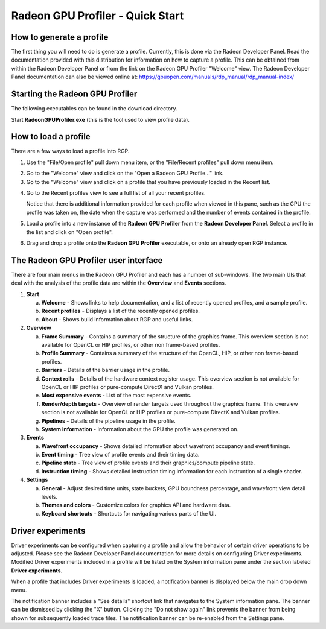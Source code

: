 Radeon GPU Profiler - Quick Start
=================================

How to generate a profile
-------------------------

The first thing you will need to do is generate a profile. Currently,
this is done via the Radeon Developer Panel. Read the documentation
provided with this distribution for information on how to capture a profile.
This can be obtained from within the Radeon Developer Panel or from the
link on the Radeon GPU Profiler "Welcome" view. The Radeon Developer Panel
documentation can also be viewed online at:
https://gpuopen.com/manuals/rdp_manual/rdp_manual-index/

Starting the Radeon GPU Profiler
--------------------------------

The following executables can be found in the download directory.

.. image:: media_rgp/rgp_executables.png

Start **RadeonGPUProfiler.exe** (this is the tool used to view profile
data).

How to load a profile
---------------------

There are a few ways to load a profile into RGP.

1) Use the "File/Open profile" pull down menu item, or the
   "File/Recent profiles" pull down menu item.

.. image:: media_rgp/rgp_file_load.png

.. image:: media_rgp/rgp_file_recent.png

2) Go to the "Welcome" view and click on the "Open a Radeon GPU
   Profile…" link.

3) Go to the "Welcome" view and click on a profile that you have
   previously loaded in the Recent list.

.. image:: media_rgp/rgp_welcome.png

4) Go to the Recent profiles view to see a full list of all your recent
   profiles.

   Notice that there is additional information provided for each profile when
   viewed in this pane, such as the GPU the profile was taken on, the date when
   the capture was performed and the number of events contained in the profile.

.. image:: media_rgp/rgp_recent_profiles.png

5) Load a profile into a new instance of the **Radeon GPU Profiler**
   from the **Radeon Developer Panel**. Select a profile in the list and
   click on "Open profile".

.. image:: media_rgp/rdp_open_profile.png

6) Drag and drop a profile onto the **Radeon GPU Profiler** executable,
   or onto an already open RGP instance.

The Radeon GPU Profiler user interface
--------------------------------------

There are four main menus in the Radeon GPU Profiler and each has a
number of sub-windows. The two main UIs that deal with the analysis of
the profile data are within the **Overview** and **Events** sections.

1. **Start**

   a. **Welcome** - Shows links to help documentation, and a list of
      recently opened profiles, and a sample profile.

   b. **Recent profiles** - Displays a list of the recently opened
      profiles.

   c. **About** - Shows build information about RGP and useful links.

2. **Overview**

   a. **Frame Summary** - Contains a summary of the structure of the
      graphics frame. This overview section is not available for OpenCL or HIP profiles, or other non frame-based profiles.

   b. **Profile Summary** - Contains a summary of the structure of the OpenCL, HIP, or other non frame-based profiles.

   c. **Barriers** - Details of the barrier usage in the profile.

   d. **Context rolls** - Details of the hardware context register usage.
      This overview section is not available for OpenCL or HIP profiles or pure-compute DirectX and Vulkan profiles.

   e. **Most expensive events** - List of the most expensive events.

   f. **Render/depth targets** - Overview of render targets used throughout
      the graphics frame. This overview section is not available for OpenCL or HIP profiles or pure-compute DirectX and Vulkan profiles.

   g. **Pipelines** - Details of the pipeline usage in the profile.

   h. **System information** - Information about the GPU the profile
      was generated on.

3. **Events**

   a. **Wavefront occupancy** - Shows detailed information about
      wavefront occupancy and event timings.

   b. **Event timing** - Tree view of profile events and their timing
      data.

   c. **Pipeline state** - Tree view of profile events and their
      graphics/compute pipeline state.

   d. **Instruction timing** - Shows detailed instruction timing
      information for each instruction of a single shader.

4. **Settings**

   a. **General** - Adjust desired time units, state buckets, GPU boundness
      percentage, and wavefront view detail levels.

   b. **Themes and colors** - Customize colors for graphics API and
      hardware data.

   c. **Keyboard shortcuts** - Shortcuts for navigating various parts of the UI.

Driver experiments
------------------

Driver experiments can be configured when capturing a profile and allow the
behavior of certain driver operations to be adjusted.  Please see the Radeon
Developer Panel documentation for more details on configuring Driver experiments.
Modified Driver experiments included in a profile will be listed on the System
information pane under the section labeled **Driver experiments**. 

.. image:: media_rgp/rgp_system_information.png

When a profile that includes Driver experiments is loaded, a notification
banner is displayed below the main drop down menu. 

.. image:: media_rgp/rgp_driver_experiments_notification.png

The notification banner includes a "See details" shortcut link that navigates
to the System information pane. The banner can be dismissed by clicking the "X"
button. Clicking the "Do not show again" link prevents the banner from being
shown for subsequently loaded trace files. The notification banner can be
re-enabled from the Settings pane.

